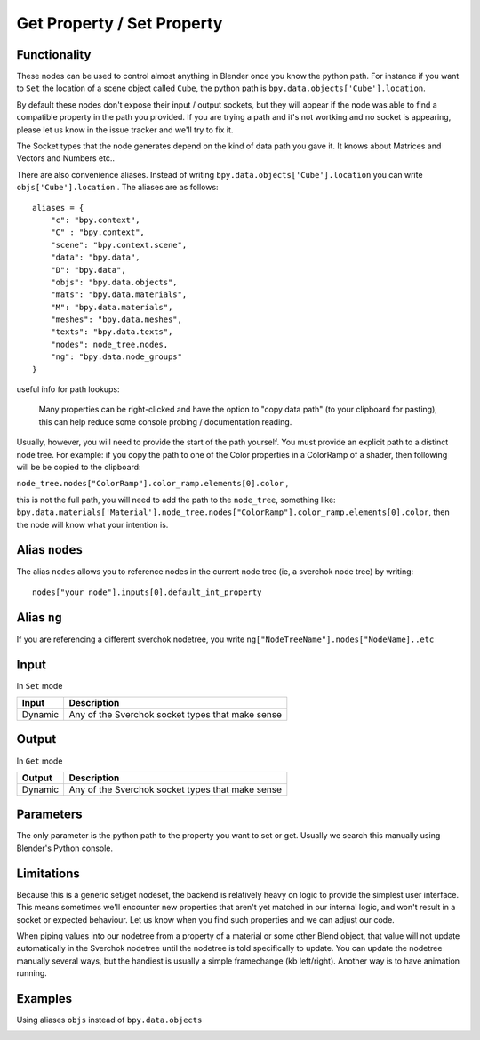 Get Property / Set Property
===========================

Functionality
-------------

These nodes can be used to control almost anything in Blender once you know the python path. For instance if you want to ``Set`` the location of a scene object called ``Cube``, the python path is ``bpy.data.objects['Cube'].location``.

By default these nodes don't expose their input / output sockets, but they will appear if the node was able to find a compatible property in the path you provided.  If you are trying a path and it's not wortking and no socket is appearing, please let us know in the issue tracker and we'll try to fix it. 

The Socket types that the node generates depend on the kind of data path you gave it. It knows about Matrices and Vectors and Numbers etc..

There are also convenience aliases. Instead of writing ``bpy.data.objects['Cube'].location`` you can write ``objs['Cube'].location`` . The aliases are as follows::

    aliases = {
        "c": "bpy.context",
        "C" : "bpy.context",
        "scene": "bpy.context.scene",
        "data": "bpy.data",
        "D": "bpy.data",
        "objs": "bpy.data.objects",
        "mats": "bpy.data.materials",
        "M": "bpy.data.materials",
        "meshes": "bpy.data.meshes",
        "texts": "bpy.data.texts",
        "nodes": node_tree.nodes,
        "ng": "bpy.data.node_groups"
    }  

useful info for path lookups:

    Many properties can be right-clicked and have the option to "copy data path" (to your clipboard for pasting), this can help reduce some console probing / documentation reading. 
    
Usually, however, you will need to provide the start of the path yourself. You must provide an explicit path to a distinct node tree. For example: if you copy the path to one of the Color properties in a ColorRamp of a shader, then following will be be copied to the clipboard: 

``node_tree.nodes["ColorRamp"].color_ramp.elements[0].color`` , 

this is not the full path, you will need to add the path to the ``node_tree``, something like: ``bpy.data.materials['Material'].node_tree.nodes["ColorRamp"].color_ramp.elements[0].color``, then the node will know what your intention is.

Alias ``nodes``
---------------

The alias ``nodes`` allows you to reference nodes in the current node tree (ie, a sverchok node tree) by writing::
   
   nodes["your node"].inputs[0].default_int_property

Alias ``ng``
------------

If you are referencing a different sverchok nodetree, you write ``ng["NodeTreeName"].nodes["NodeName]..etc``


Input
-----

In ``Set`` mode

+-----------------+--------------------------------------------------------------------------+
| Input           | Description                                                              |
+=================+==========================================================================+
| Dynamic         | Any of the Sverchok socket types that make sense                         | 
+-----------------+--------------------------------------------------------------------------+

Output
------

In ``Get`` mode

+-----------------+--------------------------------------------------------------------------+
| Output          | Description                                                              |
+=================+==========================================================================+
| Dynamic         | Any of the Sverchok socket types that make sense                         | 
+-----------------+--------------------------------------------------------------------------+



Parameters
----------

The only parameter is the python path to the property you want to set or get. Usually we search this manually using Blender's Python console.


Limitations
-----------

Because this is a generic set/get nodeset, the backend is relatively heavy on logic to provide the simplest user interface. This means sometimes we'll encounter new properties that aren't yet matched in our internal logic, and won't result in a socket or expected behaviour. Let us know when you find such properties and we can adjust our code. 

When piping values into our nodetree from a property of a material or some other Blend object, that value will not update automatically in the Sverchok nodetree until the nodetree is told specifically to update. You can update the nodetree manually several ways, but the handiest is usually a simple framechange (kb left/right). Another way is to have animation running.


Examples
--------


.. image:: https://cloud.githubusercontent.com/assets/619340/11468741/2a1aa3c4-9752-11e5-85d9-13cd8478c0d2.png

.. image:: https://cloud.githubusercontent.com/assets/619340/11468834/a9eaa342-9752-11e5-8ea9-76a0b678c2a4.png

Using aliases ``objs`` instead of ``bpy.data.objects``

.. image:: https://cloud.githubusercontent.com/assets/619340/11468901/1af0f73a-9753-11e5-8fb3-55b8975178bb.png
